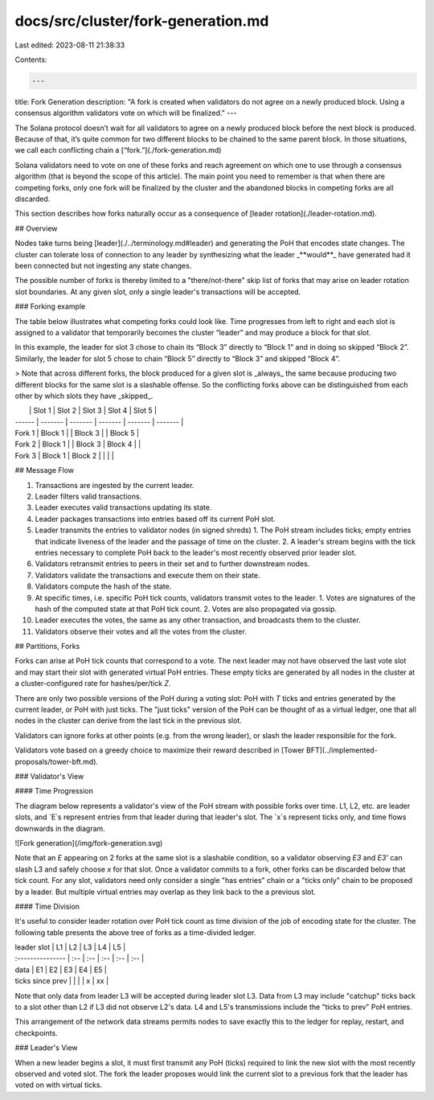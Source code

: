 docs/src/cluster/fork-generation.md
===================================

Last edited: 2023-08-11 21:38:33

Contents:

.. code-block:: md

    ---
title: Fork Generation
description: "A fork is created when validators do not agree on a newly produced block. Using a consensus algorithm validators vote on which will be finalized."
---

The Solana protocol doesn’t wait for all validators to agree on a newly produced block before the next block is produced. Because of that, it’s quite common for two different blocks to be chained to the same parent block. In those situations, we call each conflicting chain a [“fork.”](./fork-generation.md)

Solana validators need to vote on one of these forks and reach agreement on which one to use through a consensus algorithm (that is beyond the scope of this article). The main point you need to remember is that when there are competing forks, only one fork will be finalized by the cluster and the abandoned blocks in competing forks are all discarded.

This section describes how forks naturally occur as a consequence of [leader rotation](./leader-rotation.md).

## Overview

Nodes take turns being [leader](./../terminology.md#leader) and generating the PoH that encodes state changes. The cluster can tolerate loss of connection to any leader by synthesizing what the leader _**would**_ have generated had it been connected but not ingesting any state changes.

The possible number of forks is thereby limited to a "there/not-there" skip list of forks that may arise on leader rotation slot boundaries. At any given slot, only a single leader's transactions will be accepted.

### Forking example

The table below illustrates what competing forks could look like. Time progresses from left to right and each slot is assigned to a validator that temporarily becomes the cluster “leader” and may produce a block for that slot.

In this example, the leader for slot 3 chose to chain its “Block 3” directly to “Block 1” and in doing so skipped “Block 2”. Similarly, the leader for slot 5 chose to chain “Block 5” directly to “Block 3” and skipped “Block 4”.

> Note that across different forks, the block produced for a given slot is _always_ the same because producing two different blocks for the same slot is a slashable offense. So the conflicting forks above can be distinguished from each other by which slots they have _skipped_.

|        | Slot 1  | Slot 2  | Slot 3  | Slot 4  | Slot 5  |
| ------ | ------- | ------- | ------- | ------- | ------- |
| Fork 1 | Block 1 |         | Block 3 |         | Block 5 |
| Fork 2 | Block 1 |         | Block 3 | Block 4 |         |
| Fork 3 | Block 1 | Block 2 |         |         |         |

## Message Flow

1. Transactions are ingested by the current leader.
2. Leader filters valid transactions.
3. Leader executes valid transactions updating its state.
4. Leader packages transactions into entries based off its current PoH slot.
5. Leader transmits the entries to validator nodes \(in signed shreds\)
   1. The PoH stream includes ticks; empty entries that indicate liveness of the leader and the passage of time on the cluster.
   2. A leader's stream begins with the tick entries necessary to complete PoH back to the leader's most recently observed prior leader slot.
6. Validators retransmit entries to peers in their set and to further downstream nodes.
7. Validators validate the transactions and execute them on their state.
8. Validators compute the hash of the state.
9. At specific times, i.e. specific PoH tick counts, validators transmit votes to the leader.
   1. Votes are signatures of the hash of the computed state at that PoH tick count.
   2. Votes are also propagated via gossip.
10. Leader executes the votes, the same as any other transaction, and broadcasts them to the cluster.
11. Validators observe their votes and all the votes from the cluster.

## Partitions, Forks

Forks can arise at PoH tick counts that correspond to a vote. The next leader may not have observed the last vote slot and may start their slot with generated virtual PoH entries. These empty ticks are generated by all nodes in the cluster at a cluster-configured rate for hashes/per/tick `Z`.

There are only two possible versions of the PoH during a voting slot: PoH with `T` ticks and entries generated by the current leader, or PoH with just ticks. The "just ticks" version of the PoH can be thought of as a virtual ledger, one that all nodes in the cluster can derive from the last tick in the previous slot.

Validators can ignore forks at other points \(e.g. from the wrong leader\), or slash the leader responsible for the fork.

Validators vote based on a greedy choice to maximize their reward described in [Tower BFT](../implemented-proposals/tower-bft.md).

### Validator's View

#### Time Progression

The diagram below represents a validator's view of the PoH stream with possible forks over time. L1, L2, etc. are leader slots, and `E`s represent entries from that leader during that leader's slot. The `x`s represent ticks only, and time flows downwards in the diagram.

![Fork generation](/img/fork-generation.svg)

Note that an `E` appearing on 2 forks at the same slot is a slashable condition, so a validator observing `E3` and `E3'` can slash L3 and safely choose `x` for that slot. Once a validator commits to a fork, other forks can be discarded below that tick count. For any slot, validators need only consider a single "has entries" chain or a "ticks only" chain to be proposed by a leader. But multiple virtual entries may overlap as they link back to the a previous slot.

#### Time Division

It's useful to consider leader rotation over PoH tick count as time division of the job of encoding state for the cluster. The following table presents the above tree of forks as a time-divided ledger.

| leader slot      | L1  | L2  | L3  | L4  | L5  |
| :--------------- | :-- | :-- | :-- | :-- | :-- |
| data             | E1  | E2  | E3  | E4  | E5  |
| ticks since prev |     |     |     | x   | xx  |

Note that only data from leader L3 will be accepted during leader slot L3. Data from L3 may include "catchup" ticks back to a slot other than L2 if L3 did not observe L2's data. L4 and L5's transmissions include the "ticks to prev" PoH entries.

This arrangement of the network data streams permits nodes to save exactly this to the ledger for replay, restart, and checkpoints.

### Leader's View

When a new leader begins a slot, it must first transmit any PoH \(ticks\) required to link the new slot with the most recently observed and voted slot. The fork the leader proposes would link the current slot to a previous fork that the leader has voted on with virtual ticks.


